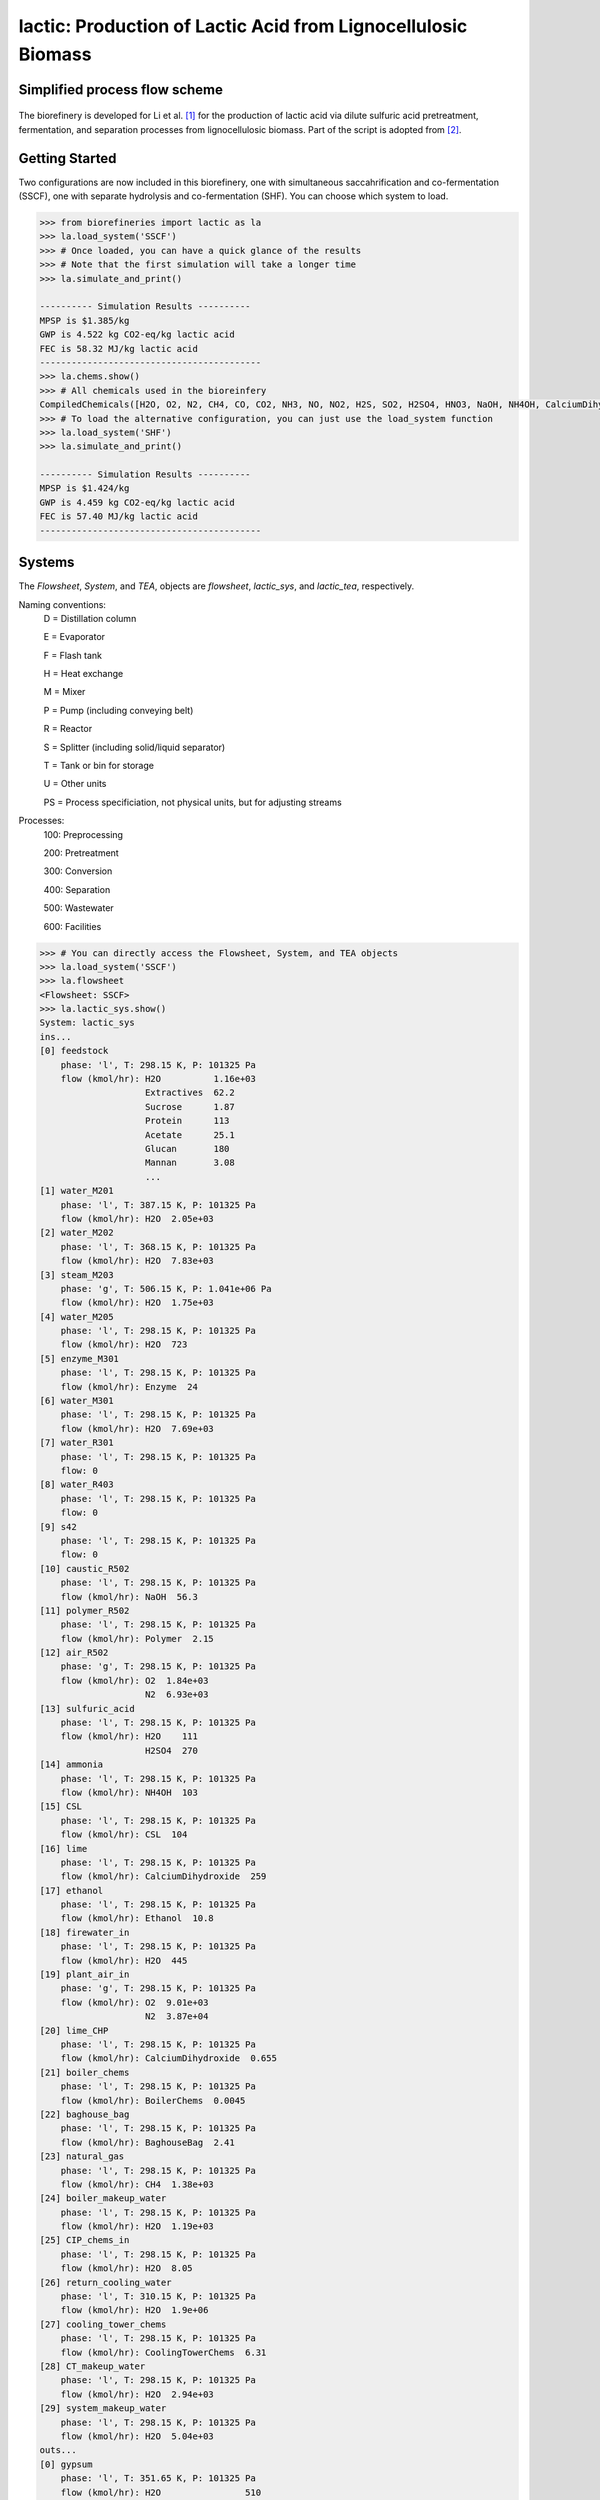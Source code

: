 ==============================================================
lactic: Production of Lactic Acid from Lignocellulosic Biomass
==============================================================

Simplified process flow scheme
------------------------------
.. figure:: ./images/system_diagram.png


The biorefinery is developed for Li et al. [1]_ for the production of lactic acid
via dilute sulfuric acid pretreatment, fermentation, and separation processes
from lignocellulosic biomass. Part of the script is adopted from [2]_.


Getting Started
---------------
Two configurations are now included in this biorefinery, one with simultaneous
saccahrification and co-fermentation (SSCF), one with separate hydrolysis and
co-fermentation (SHF). You can choose which system to load.

.. code-block:: python

    >>> from biorefineries import lactic as la
    >>> la.load_system('SSCF')
    >>> # Once loaded, you can have a quick glance of the results
    >>> # Note that the first simulation will take a longer time
    >>> la.simulate_and_print()
    
    ---------- Simulation Results ----------
    MPSP is $1.385/kg
    GWP is 4.522 kg CO2-eq/kg lactic acid
    FEC is 58.32 MJ/kg lactic acid
    ------------------------------------------
    >>> la.chems.show()
    >>> # All chemicals used in the bioreinfery
    CompiledChemicals([H2O, O2, N2, CH4, CO, CO2, NH3, NO, NO2, H2S, SO2, H2SO4, HNO3, NaOH, NH4OH, CalciumDihydroxide, AmmoniumSulfate, NaNO3, Na2SO4, CaSO4, Ethanol, AceticAcid, Glucose, GlucoseOligomer, Extractives, Xylose, XyloseOligomer, Sucrose, Cellobiose, Mannose, MannoseOligomer, Galactose, GalactoseOligomer, Arabinose, ArabinoseOligomer, SolubleLignin, Protein, Enzyme, FermMicrobe, WWTsludge, Furfural, HMF, Xylitol, LacticAcid, SuccinicAcid, EthylAcetate, EthylLactate, EthylSuccinate, Acetate, AmmoniumAcetate, CalciumLactate, CalciumAcetate, CalciumSuccinate, Glucan, Mannan, Galactan, Xylan, Arabinan, Lignin, P4O10, Ash, Tar, CSL, BoilerChems, Polymer, BaghouseBag, CoolingTowerChems])
    >>> # To load the alternative configuration, you can just use the load_system function
    >>> la.load_system('SHF')
    >>> la.simulate_and_print()
    
    ---------- Simulation Results ----------
    MPSP is $1.424/kg
    GWP is 4.459 kg CO2-eq/kg lactic acid
    FEC is 57.40 MJ/kg lactic acid
    ------------------------------------------
    

Systems
-------
The `Flowsheet`, `System`, and `TEA`, objects are `flowsheet`, `lactic_sys`, and `lactic_tea`, respectively.

Naming conventions:
    D = Distillation column

    E = Evaporator
    
    F = Flash tank

    H = Heat exchange

    M = Mixer

    P = Pump (including conveying belt)

    R = Reactor

    S = Splitter (including solid/liquid separator)

    T = Tank or bin for storage

    U = Other units

    PS = Process specificiation, not physical units, but for adjusting streams

Processes:
    100: Preprocessing

    200: Pretreatment

    300: Conversion

    400: Separation

    500: Wastewater

    600: Facilities

.. code-block:: python

    >>> # You can directly access the Flowsheet, System, and TEA objects
    >>> la.load_system('SSCF')
    >>> la.flowsheet
    <Flowsheet: SSCF>
    >>> la.lactic_sys.show()
    System: lactic_sys
    ins...
    [0] feedstock
        phase: 'l', T: 298.15 K, P: 101325 Pa
        flow (kmol/hr): H2O          1.16e+03
                        Extractives  62.2
                        Sucrose      1.87
                        Protein      113
                        Acetate      25.1
                        Glucan       180
                        Mannan       3.08
                        ...
    [1] water_M201
        phase: 'l', T: 387.15 K, P: 101325 Pa
        flow (kmol/hr): H2O  2.05e+03
    [2] water_M202
        phase: 'l', T: 368.15 K, P: 101325 Pa
        flow (kmol/hr): H2O  7.83e+03
    [3] steam_M203
        phase: 'g', T: 506.15 K, P: 1.041e+06 Pa
        flow (kmol/hr): H2O  1.75e+03
    [4] water_M205
        phase: 'l', T: 298.15 K, P: 101325 Pa
        flow (kmol/hr): H2O  723
    [5] enzyme_M301
        phase: 'l', T: 298.15 K, P: 101325 Pa
        flow (kmol/hr): Enzyme  24
    [6] water_M301
        phase: 'l', T: 298.15 K, P: 101325 Pa
        flow (kmol/hr): H2O  7.69e+03
    [7] water_R301
        phase: 'l', T: 298.15 K, P: 101325 Pa
        flow: 0
    [8] water_R403
        phase: 'l', T: 298.15 K, P: 101325 Pa
        flow: 0
    [9] s42
        phase: 'l', T: 298.15 K, P: 101325 Pa
        flow: 0
    [10] caustic_R502
        phase: 'l', T: 298.15 K, P: 101325 Pa
        flow (kmol/hr): NaOH  56.3
    [11] polymer_R502
        phase: 'l', T: 298.15 K, P: 101325 Pa
        flow (kmol/hr): Polymer  2.15
    [12] air_R502
        phase: 'g', T: 298.15 K, P: 101325 Pa
        flow (kmol/hr): O2  1.84e+03
                        N2  6.93e+03
    [13] sulfuric_acid
        phase: 'l', T: 298.15 K, P: 101325 Pa
        flow (kmol/hr): H2O    111
                        H2SO4  270
    [14] ammonia
        phase: 'l', T: 298.15 K, P: 101325 Pa
        flow (kmol/hr): NH4OH  103
    [15] CSL
        phase: 'l', T: 298.15 K, P: 101325 Pa
        flow (kmol/hr): CSL  104
    [16] lime
        phase: 'l', T: 298.15 K, P: 101325 Pa
        flow (kmol/hr): CalciumDihydroxide  259
    [17] ethanol
        phase: 'l', T: 298.15 K, P: 101325 Pa
        flow (kmol/hr): Ethanol  10.8
    [18] firewater_in
        phase: 'l', T: 298.15 K, P: 101325 Pa
        flow (kmol/hr): H2O  445
    [19] plant_air_in
        phase: 'g', T: 298.15 K, P: 101325 Pa
        flow (kmol/hr): O2  9.01e+03
                        N2  3.87e+04
    [20] lime_CHP
        phase: 'l', T: 298.15 K, P: 101325 Pa
        flow (kmol/hr): CalciumDihydroxide  0.655
    [21] boiler_chems
        phase: 'l', T: 298.15 K, P: 101325 Pa
        flow (kmol/hr): BoilerChems  0.0045
    [22] baghouse_bag
        phase: 'l', T: 298.15 K, P: 101325 Pa
        flow (kmol/hr): BaghouseBag  2.41
    [23] natural_gas
        phase: 'l', T: 298.15 K, P: 101325 Pa
        flow (kmol/hr): CH4  1.38e+03
    [24] boiler_makeup_water
        phase: 'l', T: 298.15 K, P: 101325 Pa
        flow (kmol/hr): H2O  1.19e+03
    [25] CIP_chems_in
        phase: 'l', T: 298.15 K, P: 101325 Pa
        flow (kmol/hr): H2O  8.05
    [26] return_cooling_water
        phase: 'l', T: 310.15 K, P: 101325 Pa
        flow (kmol/hr): H2O  1.9e+06
    [27] cooling_tower_chems
        phase: 'l', T: 298.15 K, P: 101325 Pa
        flow (kmol/hr): CoolingTowerChems  6.31
    [28] CT_makeup_water
        phase: 'l', T: 298.15 K, P: 101325 Pa
        flow (kmol/hr): H2O  2.94e+03
    [29] system_makeup_water
        phase: 'l', T: 298.15 K, P: 101325 Pa
        flow (kmol/hr): H2O  5.04e+03
    outs...
    [0] gypsum
        phase: 'l', T: 351.65 K, P: 101325 Pa
        flow (kmol/hr): H2O                510
                        H2SO4              11.4
                        AmmoniumSulfate    0.739
                        CaSO4              226
                        AceticAcid         36.2
                        Glucose            0.821
                        GlucoseOligomer    0.251
                        ...
    [1] vent_R502
        phase: 'g', T: 308.04 K, P: 101325 Pa
        flow (kmol/hr): H2O  228
                        O2   1.78e+03
                        N2   6.93e+03
                        CO2  66.5
    [2] brine
        phase: 'l', T: 308.04 K, P: 101325 Pa
        flow (kmol/hr): H2O                252
                        NaOH               55.1
                        CaSO4              7.7e-09
                        AceticAcid         0.074
                        Glucose            3.13e-08
                        GlucoseOligomer    0.00266
                        Extractives        0.024
                        ...
    [3] lactic_acid
        phase: 'l', T: 345 K, P: 101325 Pa
        flow (kmol/hr): H2O           116
                        Ethanol       0.672
                        AceticAcid    0.249
                        Furfural      0.204
                        HMF           0.00744
                        LacticAcid    272
                        EthylLactate  10
    [4] firewater_out
        phase: 'l', T: 298.15 K, P: 101325 Pa
        flow (kmol/hr): H2O  445
    [5] plant_air_out
        phase: 'g', T: 298.15 K, P: 101325 Pa
        flow (kmol/hr): O2  9.01e+03
                        N2  3.87e+04
    [6] vent_CHP
        phase: 'g', T: 539.15 K, P: 101325 Pa
        flow (kmol/hr): H2O  4.2e+03
                        N2   45.6
                        CO2  3.19e+03
                        NH3  63.2
                        SO2  2
    [7] ash
        phase: 's', T: 539.15 K, P: 101325 Pa
        flow (kmol/hr): NaOH                1.22
                        CalciumDihydroxide  0.109
                        AmmoniumSulfate     0.0558
                        CaSO4               24.4
                        CalciumLactate      7.35
                        CalciumAcetate      1.4
                        Ash                 71.8
                        ...
    [8] boiler_blowdown
        phase: 'l', T: 373.15 K, P: 101325 Pa
        flow (kmol/hr): H2O  1.19e+03
    [9] CIP_chems_out
        phase: 'l', T: 298.15 K, P: 101325 Pa
        flow (kmol/hr): H2O  8.05
    [10] process_cooling_water
        phase: 'l', T: 301.15 K, P: 101325 Pa
        flow (kmol/hr): H2O  1.9e+06
    [11] cooling_tower_blowdown
        phase: 'l', T: 301.15 K, P: 101325 Pa
        flow (kmol/hr): H2O  2.94e+03
    [12] process_water
        phase: 'l', T: 298.15 K, P: 101325 Pa
        flow (kmol/hr): H2O  2.42e+04
    [13] discharged_water
        phase: 'l', T: 298.15 K, P: 101325 Pa
        flow: 0
    >>> la.lactic_tea.show()
    LacticTEA: lactic_sys
     NPV: -835 USD at 10.0% IRR
    >>> # You can use the flowsheet to access streams, unit operations, and subsystems
    >>> u = la.flowsheet.unit
    >>> u.R301.show()
    SaccharificationAndCoFermentation: R301
    ins...
    [0] s12  from  HXutility-H301
        phase: 'l', T: 323.15 K, P: 101325 Pa
        flow (kmol/hr): H2O                1.96e+04
                        NH4OH              3.76
                        AmmoniumSulfate    18.8
                        AceticAcid         20.6
                        Glucose            19.7
                        GlucoseOligomer    0.541
                        Extractives        62.2
                        ...
    [1] s13  from  SeedHoldTank-T301
        phase: 'l', T: 323.15 K, P: 101325 Pa
        flow (kmol/hr): H2O                1.46e+03
                        NH4OH              0.283
                        AmmoniumSulfate    1.41
                        AceticAcid         5.47
                        Glucose            2.01
                        GlucoseOligomer    0.528
                        Extractives        4.69
                        ...
    [2] CSL_R301  from  CSLstorage-T604
        phase: 'l', T: 298.15 K, P: 101325 Pa
        flow (kmol/hr): CSL  104
    [3] lime_R301  from  LimeStorage-T605
        phase: 'l', T: 298.15 K, P: 101325 Pa
        flow (kmol/hr): CalciumDihydroxide  259
    [4] water_R301
        phase: 'l', T: 298.15 K, P: 101325 Pa
        flow: 0
    outs...
    [0] fermentation_effluent  to  ProcessSpecification-PS301
        phase: 'l', T: 318.24 K, P: 101325 Pa
        flow (kmol/hr): H2O                 1.99e+04
                        NH4OH               3.76
                        CalciumDihydroxide  23.5
                        AmmoniumSulfate     18.8
                        Glucose             23.4
                        GlucoseOligomer     7.01
                        Extractives         62.2
                        ...
    [1] sidedraw  to  SeedTrain-R302
        phase: 'l', T: 323.15 K, P: 101325 Pa
        flow (kmol/hr): H2O                1.46e+03
                        NH4OH              0.283
                        AmmoniumSulfate    1.41
                        AceticAcid         1.82
                        Glucose            11.7
                        GlucoseOligomer    0.528
                        Extractives        4.69
                        ...


Analyses
--------
Multiple analysis modules (in ./analyses) were used to evaluate the biorefinery
from different aspects for [1]_, including: full Monte Carlo simulation,
titer-yield-productivity analysis for the fermentation performance space,
and evaluate feedstocks of varying carbohydrate contents and prices.

Note that results used in the manuscript [1]_ were generated using biosteam v2.20.21,
thermosteam v0.20.26, and dependencies (`commit f56692d <https://github.com/BioSTEAMDevelopmentGroup/Bioindustrial-Park/commit/f56692d3bc06527b57dc77ed7cb929a40b59bc4d>`_).

To reproduce the results, directly run the script of interest, and results will
be saved as Excel files in the same directory path as the module.


References
----------
.. [1] Li et al., Sustainable Lactic Acid Production from Lignocellulosic Biomass.
    ACS Sustainable Chem. Eng. 2021, 9 (3), 1341–1351.
     `<https://doi.org/10.1021/acssuschemeng.0c08055>`_
     
.. [2] Cortes-Peña et al., BioSTEAM: A Fast and Flexible Platform for the Design,
    Simulation, and Techno-Economic Analysis of Biorefineries under Uncertainty. 
    ACS Sustainable Chem. Eng. 2020, 8 (8), 3302–3310. 
    `<https://doi.org/10.1021/acssuschemeng.9b07040>`_







